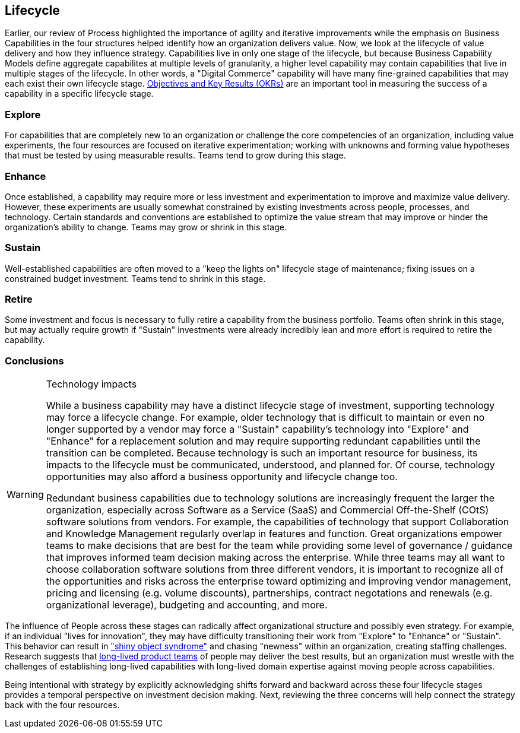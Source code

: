 == Lifecycle

Earlier, our review of Process highlighted the importance of agility and iterative improvements while the emphasis on Business Capabilities in the four structures helped identify how an organization delivers value. Now, we look at the lifecycle of value delivery and how they influence strategy. Capabilities live in only one stage of the lifecycle, but because Business Capability Models define aggregate capabilites at multiple levels of granularity, a higher level capability may contain capabilities that live in multiple stages of the lifecycle. In other words, a "Digital Commerce" capability will have many fine-grained capabilities that may each exist their own lifecycle stage. https://en.wikipedia.org/wiki/OKR[Objectives and Key Results (OKRs)] are an important tool in measuring the success of a capability in a specific lifecycle stage.

=== Explore

For capabilities that are completely new to an organization or challenge the core competencies of an organization, including value experiments, the four resources are focused on iterative experimentation; working with unknowns and forming value hypotheses that must be tested by using measurable results. Teams tend to grow during this stage.

=== Enhance

Once established, a capability may require more or less investment and experimentation to improve and maximize value delivery. However, these experiments are usually somewhat constrained by existing investments across people, processes, and technology. Certain standards and conventions are established to optimize the value stream that may improve or hinder the organization's ability to change. Teams may grow or shrink in this stage.

=== Sustain

Well-established capabilities are often moved to a "keep the lights on" lifecycle stage of maintenance; fixing issues on a constrained budget investment. Teams tend to shrink in this stage.

=== Retire

Some investment and focus is necessary to fully retire a capability from the business portfolio. Teams often shrink in this stage, but may actually require growth if "Sustain" investments were already incredibly lean and more effort is required to retire the capability.

=== Conclusions

[WARNING]
.Technology impacts
====
While a business capability may have a distinct lifecycle stage of investment, supporting technology may force a lifecycle change. For example, older technology that is difficult to maintain or even no longer supported by a vendor may force a "Sustain" capability's technology into "Explore" and "Enhance" for a replacement solution and may require supporting redundant capabilities until the transition can be completed. Because technology is such an important resource for business, its impacts to the lifecycle must be communicated, understood, and planned for. Of course, technology opportunities may also afford a business opportunity and lifecycle change too.

Redundant business capabilities due to technology solutions are increasingly frequent the larger the organization, especially across Software as a Service (SaaS) and Commercial Off-the-Shelf (COtS) software solutions from vendors. For example, the capabilities of technology that support Collaboration and Knowledge Management regularly overlap in features and function. Great organizations empower teams to make decisions that are best for the team while providing some level of governance / guidance that improves informed team decision making across the enterprise. While three teams may all want to choose collaboration software solutions from three different vendors, it is important to recognize all of the opportunities and risks across the enterprise toward optimizing and improving vendor management, pricing and licensing (e.g. volume discounts), partnerships, contract negotations and renewals (e.g. organizational leverage), budgeting and accounting, and more.
====

The influence of People across these stages can radically affect organizational structure and possibly even strategy. For example, if an individual "lives for innovation", they may have difficulty transitioning their work from "Explore" to "Enhance" or "Sustain". This behavior can result in https://en.wikipedia.org/wiki/Shiny_object_syndrome["shiny object syndrome"] and chasing "newness" within an organization, creating staffing challenges. Research suggests that https://martinfowler.com/articles/products-over-projects.html[long-lived product teams] of people may deliver the best results, but an organization must wrestle with the challenges of establishing long-lived capabilities with long-lived domain expertise against moving people across capabilities.

Being intentional with strategy by explicitly acknowledging shifts forward and backward across these four lifecycle stages provides a temporal perspective on investment decision making. Next, reviewing the three concerns will help connect the strategy back with the four resources.
